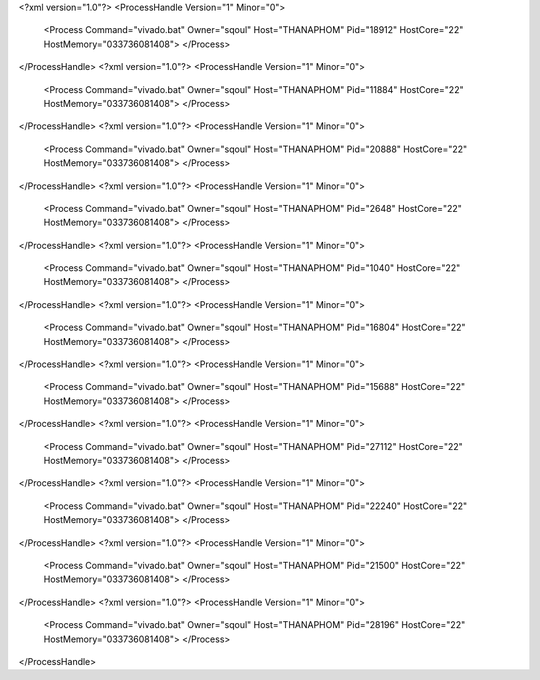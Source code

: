 <?xml version="1.0"?>
<ProcessHandle Version="1" Minor="0">
    <Process Command="vivado.bat" Owner="sqoul" Host="THANAPHOM" Pid="18912" HostCore="22" HostMemory="033736081408">
    </Process>
</ProcessHandle>
<?xml version="1.0"?>
<ProcessHandle Version="1" Minor="0">
    <Process Command="vivado.bat" Owner="sqoul" Host="THANAPHOM" Pid="11884" HostCore="22" HostMemory="033736081408">
    </Process>
</ProcessHandle>
<?xml version="1.0"?>
<ProcessHandle Version="1" Minor="0">
    <Process Command="vivado.bat" Owner="sqoul" Host="THANAPHOM" Pid="20888" HostCore="22" HostMemory="033736081408">
    </Process>
</ProcessHandle>
<?xml version="1.0"?>
<ProcessHandle Version="1" Minor="0">
    <Process Command="vivado.bat" Owner="sqoul" Host="THANAPHOM" Pid="2648" HostCore="22" HostMemory="033736081408">
    </Process>
</ProcessHandle>
<?xml version="1.0"?>
<ProcessHandle Version="1" Minor="0">
    <Process Command="vivado.bat" Owner="sqoul" Host="THANAPHOM" Pid="1040" HostCore="22" HostMemory="033736081408">
    </Process>
</ProcessHandle>
<?xml version="1.0"?>
<ProcessHandle Version="1" Minor="0">
    <Process Command="vivado.bat" Owner="sqoul" Host="THANAPHOM" Pid="16804" HostCore="22" HostMemory="033736081408">
    </Process>
</ProcessHandle>
<?xml version="1.0"?>
<ProcessHandle Version="1" Minor="0">
    <Process Command="vivado.bat" Owner="sqoul" Host="THANAPHOM" Pid="15688" HostCore="22" HostMemory="033736081408">
    </Process>
</ProcessHandle>
<?xml version="1.0"?>
<ProcessHandle Version="1" Minor="0">
    <Process Command="vivado.bat" Owner="sqoul" Host="THANAPHOM" Pid="27112" HostCore="22" HostMemory="033736081408">
    </Process>
</ProcessHandle>
<?xml version="1.0"?>
<ProcessHandle Version="1" Minor="0">
    <Process Command="vivado.bat" Owner="sqoul" Host="THANAPHOM" Pid="22240" HostCore="22" HostMemory="033736081408">
    </Process>
</ProcessHandle>
<?xml version="1.0"?>
<ProcessHandle Version="1" Minor="0">
    <Process Command="vivado.bat" Owner="sqoul" Host="THANAPHOM" Pid="21500" HostCore="22" HostMemory="033736081408">
    </Process>
</ProcessHandle>
<?xml version="1.0"?>
<ProcessHandle Version="1" Minor="0">
    <Process Command="vivado.bat" Owner="sqoul" Host="THANAPHOM" Pid="28196" HostCore="22" HostMemory="033736081408">
    </Process>
</ProcessHandle>
